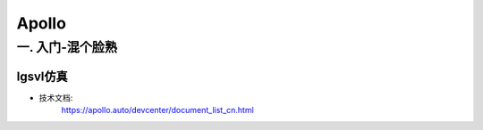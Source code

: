 Apollo
==========

一. 入门-混个脸熟
--------------------

lgsvl仿真
`````````````

* 技术文档:
    https://apollo.auto/devcenter/document_list_cn.html

